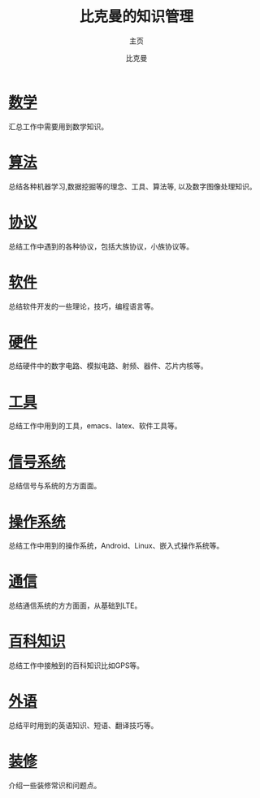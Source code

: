 #+title: 比克曼的知识管理
#+subtitle: 主页
#+author: 比克曼
#+latex_class: org-latex-pdf 
#+toc: tables 
#+latex: \clearpage\pagenumbering{arabic} 
#+options: h:4 
#+startup: overview

* [[./math.org][数学]]
汇总工作中需要用到数学知识。
* [[./algorithm.org][算法]]
总结各种机器学习,数据挖掘等的理念、工具、算法等, 以及数字图像处理知识。
* [[./protocol.org][协议]]
总结工作中遇到的各种协议，包括大族协议，小族协议等。
* [[./software.org][软件]]
总结软件开发的一些理论，技巧，编程语言等。
* [[./hardware.org][硬件]]
总结硬件中的数字电路、模拟电路、射频、器件、芯片内核等。
* [[./tool.org][工具]]
总结工作中用到的工具，emacs、latex、软件工具等。
* [[./signal.org][信号系统]]
总结信号与系统的方方面面。
* [[./os.org][操作系统]]
总结工作中用到的操作系统，Android、Linux、嵌入式操作系统等。
* [[./communication.org][通信]]
总结通信系统的方方面面，从基础到LTE。
* [[./encyclopedia.org][百科知识]]
总结工作中接触到的百科知识比如GPS等。
* [[./language.org][外语]]
总结平时用到的英语知识、短语、翻译技巧等。 
* [[./decoration.org][装修]]
介绍一些装修常识和问题点。









